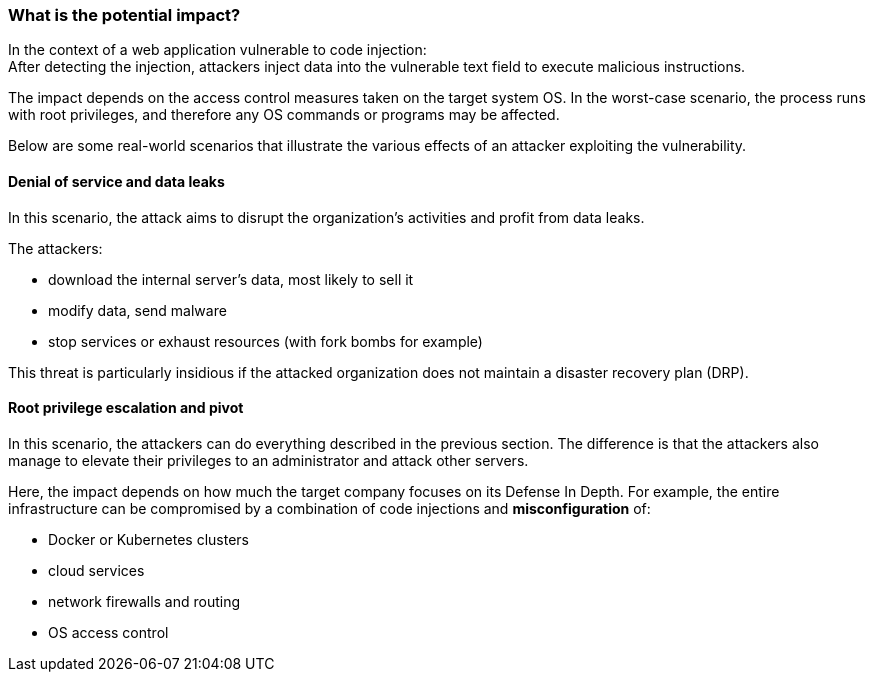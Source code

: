 === What is the potential impact?

In the context of a web application vulnerable to code injection: +
After detecting the injection, attackers inject data into the vulnerable text
field to execute malicious instructions.

The impact depends on the access control measures taken on the target system
OS. In the worst-case scenario, the process runs with root privileges, and
therefore any OS commands or programs may be affected.

Below are some real-world scenarios that illustrate the various effects of an
attacker exploiting the vulnerability.

==== Denial of service and data leaks

In this scenario, the attack aims to disrupt the organization's activities and
profit from data leaks.

The attackers:

* download the internal server's data, most likely to sell it
* modify data, send malware
* stop services or exhaust resources (with fork bombs for example)

This threat is particularly insidious if the attacked organization does not
maintain a disaster recovery plan (DRP).

==== Root privilege escalation and pivot

In this scenario, the attackers can do everything described in the previous
section. The difference is that the attackers also manage to elevate their
privileges to an administrator and attack other servers.


Here, the impact depends on how much the target company focuses on its Defense
In Depth. For example, the entire infrastructure can be compromised by a
combination of code injections and *misconfiguration* of:

* Docker or Kubernetes clusters
* cloud services
* network firewalls and routing
* OS access control

